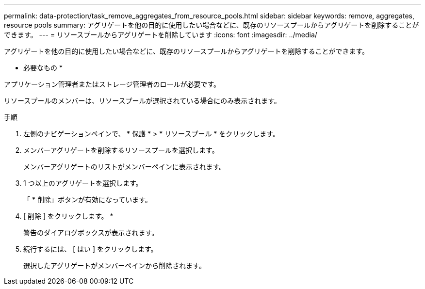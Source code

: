---
permalink: data-protection/task_remove_aggregates_from_resource_pools.html 
sidebar: sidebar 
keywords: remove, aggregates, resource pools 
summary: アグリゲートを他の目的に使用したい場合などに、既存のリソースプールからアグリゲートを削除することができます。 
---
= リソースプールからアグリゲートを削除しています
:icons: font
:imagesdir: ../media/


[role="lead"]
アグリゲートを他の目的に使用したい場合などに、既存のリソースプールからアグリゲートを削除することができます。

* 必要なもの *

アプリケーション管理者またはストレージ管理者のロールが必要です。

リソースプールのメンバーは、リソースプールが選択されている場合にのみ表示されます。

.手順
. 左側のナビゲーションペインで、 * 保護 * > * リソースプール * をクリックします。
. メンバーアグリゲートを削除するリソースプールを選択します。
+
メンバーアグリゲートのリストがメンバーペインに表示されます。

. 1 つ以上のアグリゲートを選択します。
+
「 * 削除」ボタンが有効になっています。

. [ 削除 ] をクリックします。 *
+
警告のダイアログボックスが表示されます。

. 続行するには、 [ はい ] をクリックします。
+
選択したアグリゲートがメンバーペインから削除されます。


